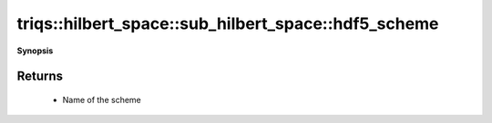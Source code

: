 ..
   Generated automatically by cpp2rst

.. highlight:: c
.. role:: red
.. role:: green
.. role:: param
.. role:: cppbrief


.. _sub_hilbert_space_hdf5_scheme:

triqs::hilbert_space::sub_hilbert_space::hdf5_scheme
====================================================


**Synopsis**

 .. rst-class:: cppsynopsis

    1. | :cppbrief:`Return name of the HDF5 scheme`
       | std::string :red:`hdf5_scheme` ()







Returns
^^^^^^^

 * Name of the scheme